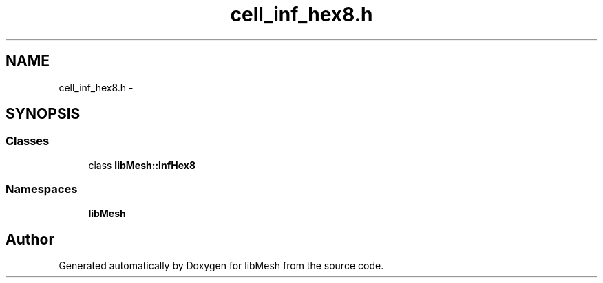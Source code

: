 .TH "cell_inf_hex8.h" 3 "Tue May 6 2014" "libMesh" \" -*- nroff -*-
.ad l
.nh
.SH NAME
cell_inf_hex8.h \- 
.SH SYNOPSIS
.br
.PP
.SS "Classes"

.in +1c
.ti -1c
.RI "class \fBlibMesh::InfHex8\fP"
.br
.in -1c
.SS "Namespaces"

.in +1c
.ti -1c
.RI "\fBlibMesh\fP"
.br
.in -1c
.SH "Author"
.PP 
Generated automatically by Doxygen for libMesh from the source code\&.
